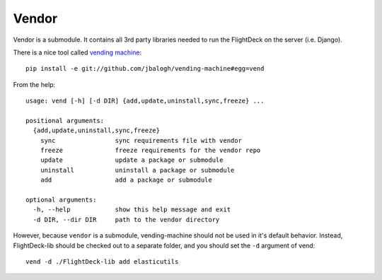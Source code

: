 .. _vendor:

======
Vendor
======

Vendor is a submodule. It contains all 3rd party libraries needed to run
the FlightDeck on the server (i.e. Django).

There is a nice tool called `vending machine <https://github.com/jbalogh/vending-machine#readme>`_::

 pip install -e git://github.com/jbalogh/vending-machine#egg=vend

From the help::

 usage: vend [-h] [-d DIR] {add,update,uninstall,sync,freeze} ...

 positional arguments:
   {add,update,uninstall,sync,freeze}
     sync                sync requirements file with vendor
     freeze              freeze requirements for the vendor repo
     update              update a package or submodule
     uninstall           uninstall a package or submodule
     add                 add a package or submodule

 optional arguments:
   -h, --help            show this help message and exit
   -d DIR, --dir DIR     path to the vendor directory

However, because ``vendor`` is a submodule, vending-machine should not
be used in it's default behavior. Instead, FlightDeck-lib should be
checked out to a separate folder, and you should set the ``-d`` argument
of vend::

 vend -d ./FlightDeck-lib add elasticutils
